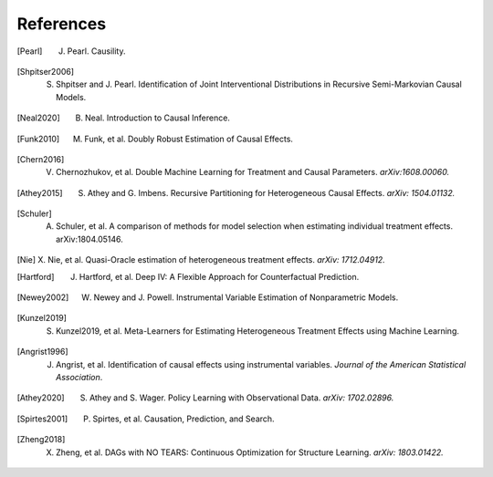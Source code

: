 References
==========

.. [Pearl]
    J. Pearl. Causility.

.. [Shpitser2006]
    S. Shpitser and J. Pearl. Identification of Joint Interventional Distributions in Recursive Semi-Markovian Causal Models.

.. [Neal2020]
    B. Neal. Introduction to Causal Inference.

.. [Funk2010]
    M. Funk, et al. Doubly Robust Estimation of Causal Effects.

.. [Chern2016]

    V. Chernozhukov, et al. Double Machine Learning for Treatment and Causal Parameters. *arXiv:1608.00060.*

.. [Athey2015]

    S. Athey and G. Imbens. Recursive Partitioning for Heterogeneous Causal Effects. *arXiv: 1504.01132.*

.. [Schuler]

    A. Schuler, et al. A comparison of methods for model selection when estimating individual treatment effects. arXiv:1804.05146.

.. [Nie]

    X. Nie, et al. Quasi-Oracle estimation of heterogeneous treatment effects.
    *arXiv: 1712.04912.*

.. [Hartford]

    J. Hartford, et al. Deep IV: A Flexible Approach for Counterfactual Prediction. 

.. [Newey2002]

    W. Newey and J. Powell. Instrumental Variable Estimation of Nonparametric Models.

.. [Kunzel2019]

    S. Kunzel2019, et al. Meta-Learners for Estimating Heterogeneous Treatment Effects using Machine Learning.

.. [Angrist1996]

    J. Angrist, et al. Identification of causal effects using instrumental variables. *Journal of the American Statistical Association*.

.. [Athey2020]

    S. Athey and S. Wager. Policy Learning with Observational Data. *arXiv: 1702.02896.*

.. [Spirtes2001]

    P. Spirtes, et al. Causation, Prediction, and Search.

.. [Zheng2018]

    X. Zheng, et al. DAGs with NO TEARS: Continuous Optimization for Structure Learning. *arXiv: 1803.01422.*
